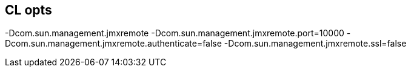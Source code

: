 == CL opts

-Dcom.sun.management.jmxremote
-Dcom.sun.management.jmxremote.port=10000
-Dcom.sun.management.jmxremote.authenticate=false
-Dcom.sun.management.jmxremote.ssl=false
